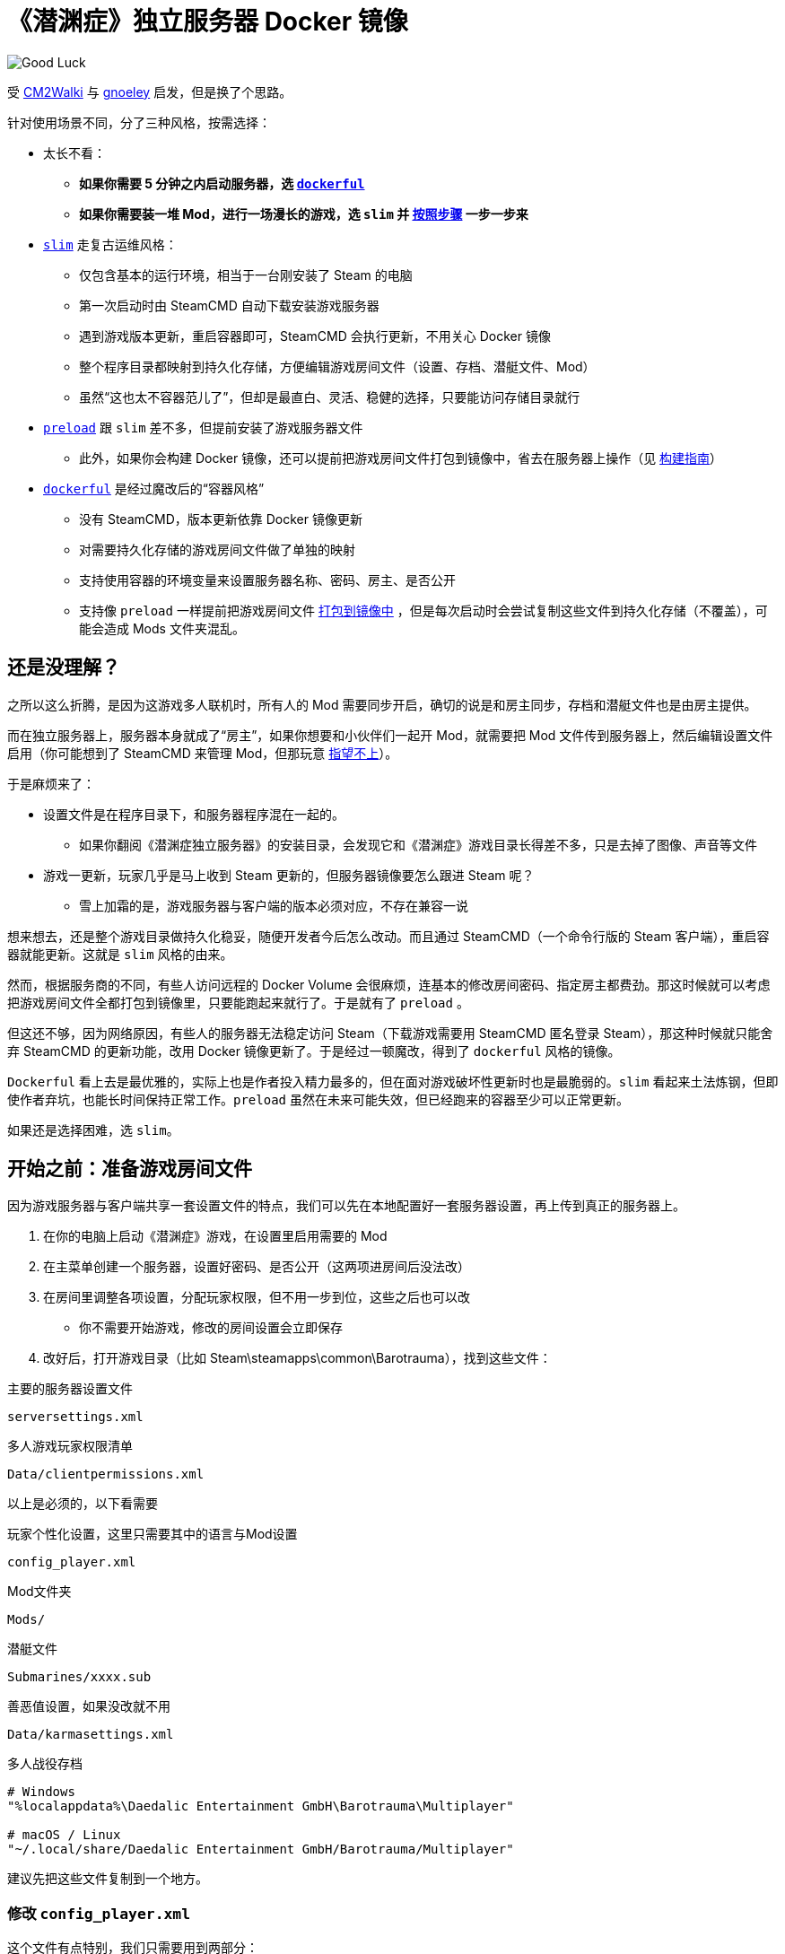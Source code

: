 # 《潜渊症》独立服务器 Docker 镜像

image::docs/submarine-whale.svg["Good Luck"]

受 https://github.com/CM2Walki/steamcmd[CM2Walki] 
与 https://github.com/gnoeley/barotrauma-dedicated-server-docker[gnoeley] 启发，但是换了个思路。

针对使用场景不同，分了三种风格，按需选择：

* 太长不看：
** *如果你需要 5 分钟之内启动服务器，选 <<how-to-run-dockerful-flavor,`dockerful`>>*
** *如果你需要装一堆 Mod，进行一场漫长的游戏，选 `slim` 并 <<prepare-your-files, 按照步骤>> 一步一步来*

* <<how-to-run-slim-flavor,`slim`>> 走复古运维风格：
** 仅包含基本的运行环境，相当于一台刚安装了 Steam 的电脑
** 第一次启动时由 SteamCMD 自动下载安装游戏服务器
** 遇到游戏版本更新，重启容器即可，SteamCMD 会执行更新，不用关心 Docker 镜像
** 整个程序目录都映射到持久化存储，方便编辑游戏房间文件（设置、存档、潜艇文件、Mod）
** 虽然“这也太不容器范儿了”，但却是最直白、灵活、稳健的选择，只要能访问存储目录就行

* <<how-to-run-preload-flavor,`preload`>> 跟 `slim` 差不多，但提前安装了游戏服务器文件
** 此外，如果你会构建 Docker 镜像，还可以提前把游戏房间文件打包到镜像中，省去在服务器上操作（见 <<build-your-own,构建指南>>）

* <<how-to-run-dockerful-flavor,`dockerful`>> 是经过魔改后的“容器风格”
** 没有 SteamCMD，版本更新依靠 Docker 镜像更新
** 对需要持久化存储的游戏房间文件做了单独的映射
** 支持使用容器的环境变量来设置服务器名称、密码、房主、是否公开
** 支持像 `preload` 一样提前把游戏房间文件 <<build-your-own,打包到镜像中>> ，但是每次启动时会尝试复制这些文件到持久化存储（不覆盖），可能会造成 Mods 文件夹混乱。

## 还是没理解？

之所以这么折腾，是因为这游戏多人联机时，所有人的 Mod 需要同步开启，确切的说是和房主同步，存档和潜艇文件也是由房主提供。

而在独立服务器上，服务器本身就成了“房主”，如果你想要和小伙伴们一起开 Mod，就需要把 Mod 文件传到服务器上，然后编辑设置文件启用（你可能想到了 SteamCMD 来管理 Mod，但那玩意 https://barotraumagame.com/wiki/Enabling_Mods_on_a_Dedicated_Server[指望不上]）。

于是麻烦来了：

* 设置文件是在程序目录下，和服务器程序混在一起的。

** 如果你翻阅《潜渊症独立服务器》的安装目录，会发现它和《潜渊症》游戏目录长得差不多，只是去掉了图像、声音等文件

* 游戏一更新，玩家几乎是马上收到 Steam 更新的，但服务器镜像要怎么跟进 Steam 呢？
** 雪上加霜的是，游戏服务器与客户端的版本必须对应，不存在兼容一说

想来想去，还是整个游戏目录做持久化稳妥，随便开发者今后怎么改动。而且通过 SteamCMD（一个命令行版的 Steam 客户端），重启容器就能更新。这就是 `slim` 风格的由来。

然而，根据服务商的不同，有些人访问远程的 Docker Volume 会很麻烦，连基本的修改房间密码、指定房主都费劲。那这时候就可以考虑把游戏房间文件全都打包到镜像里，只要能跑起来就行了。于是就有了 `preload` 。

但这还不够，因为网络原因，有些人的服务器无法稳定访问 Steam（下载游戏需要用 SteamCMD 匿名登录 Steam），那这种时候就只能舍弃 SteamCMD 的更新功能，改用 Docker 镜像更新了。于是经过一顿魔改，得到了 `dockerful` 风格的镜像。

`Dockerful` 看上去是最优雅的，实际上也是作者投入精力最多的，但在面对游戏破坏性更新时也是最脆弱的。`slim` 看起来土法炼钢，但即使作者弃坑，也能长时间保持正常工作。`preload` 虽然在未来可能失效，但已经跑来的容器至少可以正常更新。

如果还是选择困难，选 `slim`。

[[prepare-your-files]]
## 开始之前：准备游戏房间文件

因为游戏服务器与客户端共享一套设置文件的特点，我们可以先在本地配置好一套服务器设置，再上传到真正的服务器上。

1. 在你的电脑上启动《潜渊症》游戏，在设置里启用需要的 Mod
2. 在主菜单创建一个服务器，设置好密码、是否公开（这两项进房间后没法改）
3. 在房间里调整各项设置，分配玩家权限，但不用一步到位，这些之后也可以改
 * 你不需要开始游戏，修改的房间设置会立即保存
4. 改好后，打开游戏目录（比如 Steam\steamapps\common\Barotrauma），找到这些文件：

.主要的服务器设置文件
 serversettings.xml

.多人游戏玩家权限清单
 Data/clientpermissions.xml

以上是必须的，以下看需要

.玩家个性化设置，这里只需要其中的语言与Mod设置
 config_player.xml

.Mod文件夹
 Mods/

.潜艇文件
 Submarines/xxxx.sub

.善恶值设置，如果没改就不用
 Data/karmasettings.xml

.多人战役存档
----
# Windows
"%localappdata%\Daedalic Entertainment GmbH\Barotrauma\Multiplayer"

# macOS / Linux
"~/.local/share/Daedalic Entertainment GmbH/Barotrauma/Multiplayer"
----

建议先把这些文件复制到一个地方。

### 修改 `config_player.xml`

这个文件有点特别，我们只需要用到两部分：

1. 语言设置（影响机器人聊天，哨站名称，服务器日志等）

 language="Simplified Chinese"

2. Mod 设置

[source,xml]
----
  <contentpackages>
    <corepackage
      path="Content/ContentPackages/Vanilla.xml" />
    <regularpackages>
      <package
        path="LocalMods/MyMod1/filelist.xml" />
      <package
        path="LocalMods/MyMod2/filelist.xml" />
    </regularpackages>
  </contentpackages>
----

如果你没有启用 Mod ，直接用 link:docs/config_player.xml[我改好的版本] 即可，我在服务器默认设置的基础上改成了中文。

如果你要启用 Mod，下载 link:docs/config_player.xml[我改好的版本]，把其中 <contentpackages> 部分用你的替换即可。

[[how-to-run-slim-flavor]]
## 运行指南- `slim`

### 1. 检查运行环境

确保你能够访问 Docker Volume 挂载的目录，如果不能，直接看 <<how-to-run-preload-flavor,`preload`>> 或 <<how-to-run-dockerful-flavor,`dockerful`>>。

### 2. 首次运行

.方法A 使用 `docker run`
[source,sh]
----
docker run \
  --name barotrauma-server-slim \
  -p 27015:27015/udp \
  -p 27016:27016/udp \
  -v "baro-gamedir:/home/runner/Steam/steamapps/common/Barotrauma Dedicated Server" \
  yanwk/barotrauma-server:slim
----

.方法B 使用 `docker compose`
[source,sh]
----
git clone https://github.com/YanWenKun/barotrauma-server-docker.git
docker compose -f docker-compose.slim.yml up
----

* 如果顺利，日志会显示“Server started”
* 目前只能通过 IP 访问到这个服务器
** 确保端口 `27015/udp` & `27016/udp` 已打开

### 3. 上传文件

注意，上传之前，确保游戏房间内没有玩家，或者停掉服务。

用刚才准备好的文件，上传到服务器的对应目录。

如果你需要**绝对路径**：

 "/home/runner/Steam/steamapps/common/Barotrauma Dedicated Server"

多人战役存档：

 "/home/runner/Steam/steamapps/common/Barotrauma Dedicated Server/Daedalic Entertainment GmbH/Barotrauma/Multiplayer"

TIP: 小技巧，你可以 https://ignis05.github.io/baro-save-editor/[把单人战役转成多人战役]

### 4. 重启服务器

绝大部分设置必须重启服务器才能生效

.方法A 使用 `docker restart`
 docker restart barotrauma-server-slim

.方法B 使用 `docker compose`
 docker compose -f docker-compose.slim.yml restart

如果你之前配置了“公开服务器”，过一会儿你的服务器就会出现在公共列表里了

如果你要更新游戏版本，也是重启容器即可。

[[how-to-run-preload-flavor]]
## 运行指南 - `preload`

基本运行流程和 <<how-to-run-slim-flavor,`slim`>> 一样，只是镜像 tag 换一下：

.方法A 使用 `docker run`
[source,sh]
----
docker run \
  --name barotrauma-server-preloaded \
  -p 27015:27015/udp \
  -p 27016:27016/udp \
  -v "baro-gamedir:/home/runner/Steam/steamapps/common/Barotrauma Dedicated Server" \
  yanwk/barotrauma-server:preload
----

.方法B 使用 `docker compose`
[source,sh]
----
git clone https://github.com/YanWenKun/barotrauma-server-docker.git
### 编辑 compose 文件... ###
docker compose --file docker-compose.preload.yml up
----

到这一步，和 `slim` 的区别只是提前下好了游戏服务器，并额外占用了几百兆存储空间。

你可能想要的是 <<build-your-own,构建自己的版本>>

[[how-to-run-dockerful-flavor]]
## 运行指南 - `dockerful`

该风格和前两者完全不同，但可以通过容器的环境变量来设置服务器名称、密码、房主、是否公开。

### 1. 启动并配置服务器

.方法A 使用 `docker run`
[source,sh]
----
docker run \
  --name barotrauma-server-dockerful \
  --env DEFAULT_SERVERNAME=AABBCC \
  --env DEFAULT_PASSWORD=112233 \
  --env DEFAULT_PUBLICITY=true \
  --env DEFAULT_LANGUAGE="Simplified Chinese" \
  --env DEFAULT_OWNER_STEAMNAME="S0m3_b0dy" \
  --env DEFAULT_OWNER_STEAMID="STEAM_1:1:123456789" \
  -p 27015:27015/udp \
  -p 27016:27016/udp \
  -v "baro-data:/persistence" \
  yanwk/barotrauma-server:dockerful
----

.方法B 使用 `docker compose`
[source,sh]
----
git clone https://github.com/YanWenKun/barotrauma-server-docker.git
### 编辑 compose 文件... ###
docker compose --file docker-compose.dockerful.yml up
----

环境变量对应如下设置：
----
DEFAULT_SERVERNAME=初始服务器名称
DEFAULT_PASSWORD=初始服务器密码
DEFAULT_PUBLICITY=初始是否公开
DEFAULT_LANGUAGE=初始语言
DEFAULT_OWNER_STEAMNAME=初始房主的Steam显示名称（必须结合下一条）
DEFAULT_OWNER_STEAMID=初始房主的Steam ID（必须结合上一条）
FORCE_SERVERNAME=强制更改服务器名称
FORCE_PASSWORD=强制更改服务器密码
FORCE_PUBLICITY=强制更改是否公开
FORCE_LANGUAGE=强制更改语言
FORCE_OWNER_STEAMNAME=强制更改房主的Steam显示名称（必须结合下一条）
FORCE_OWNER_STEAMID=强制更改房主的Steam ID（必须结合上一条）
----

* SteamID 可以在这里查找： https://steamid.io/
* 各项设置间是独立的，不写（或留空）就不会更改
* 启动脚本会检查设置文件是否已经存在，如果不存在，“初始”变量才会生效
* 只要“强制更改”的内容不为空，启动脚本就会写入设置文件。因此建议更改设置完成后，再重新启动一个不加环境变量的容器

启动成功后，就可以正常进行原版游戏了。如果不需要 Mod 与自定义内容，就不用往下看了。

### 2. 按需上传文件

访问容器的持久化挂载，目录下四个子文件夹分别为：

[cols="1,1"]
|===
|configs
|服务器设置文件

|mods
|Mod 文件

|multiplayer-saves
|多人战役存档

|submarines
|潜艇文件
|=== 

### 3. 再次启动，使设置生效

和 `slim` 与 `preload` 不同， `dockerful` 在容器启动时并不查询新版本，因此启动很快。这里我们可以重启容器，也可以直接开一个新容器（并删掉原来的）：

[source,sh]
----
docker rm --force barotrauma-server-dockerful

docker run \
  --name barotrauma-server-dockerful \
  -p 27015:27015/udp \
  -p 27016:27016/udp \
  -v "baro-data:/persistence" \
  yanwk/barotrauma-server:dockerful
----

### 4. 如果需要修改设置

除了修改文件，也可以用环境变量强制更新：

[source,sh]
----
docker run \
  --name barotrauma-server-dockerful \
  --env FORCE_SERVERNAME=BBCCAA \
  --env FORCE_PASSWORD=223344 \
  --env FORCE_PUBLICITY=true \
  --env FORCE_LANGUAGE="Simplified Chinese" \
  --env FORCE_OWNER_STEAMNAME="S0m3_b0dy" \
  --env FORCE_OWNER_STEAMID="STEAM_1:1:123456789" \
  -p 27015:27015/udp \
  -p 27016:27016/udp \
  -v "baro-data:/persistence" \
  yanwk/barotrauma-server:dockerful
----

如果用 docker compose，直接修改 compose 文件即可。

[[build-your-own]]
## 构建指南

1. 克隆本仓库

 git clone https://github.com/YanWenKun/barotrauma-server-docker.git

2. <<prepare-your-files,准备游戏房间文件>>

3. 替换 link:preloads/[preloads/] 目录下的文件

4. 构建并测试

.`preload` 
[source,sh]
----
docker build . -f Dockerfile.preload \
  -t my-baro-server:preload
----

.`dockerful`
[source,sh]
----
docker build . -f Dockerfile.dockerful \
  -t my-baro-server:dockerful
----

启动命令参考前文所述

### 参考命令：启动容器但不启动游戏服务器

以下命令会以 root 进入 bash，便于测试

.`preload`
[source,sh]
----
docker run \
  --name barotrauma-testing-preload \
  -it \
  --user root \
  -p 27015:27015/udp \
  -p 27016:27016/udp \
  -v "baro-gamedir:/home/runner/Steam/steamapps/common/Barotrauma Dedicated Server" \
  my-baro-server:preload \
  /bin/bash
----

.`dockerful`
[source,sh]
----
docker run \
  --name barotrauma-testing-dockerful \
  -it \
  --user root \
  -p 27015:27015/udp \
  -p 27016:27016/udp \
  -v "baro-data:/persistence" \
  my-baro-server:dockerful \
  /bin/bash
----

## 声明

link:docs/submarine-whale.svg[该图片] 修改自
https://www.maxpixel.net/Sperm-Whale-Valentines-Day-Wal-Heart-Blast-600387[图片]
与
https://www.svgrepo.com/svg/193183/submarine[图片]
，皆为
https://creativecommons.org/publicdomain/zero/1.0/[CC0 公共领域] 。

代码使用
link:LICENSE[MIT 协议] 。
